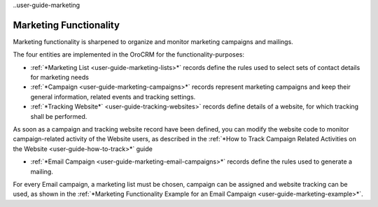 
..user-guide-marketing

Marketing Functionality
=======================

Marketing functionality is sharpened to organize and monitor marketing campaigns and mailings.

The four entities are implemented in the OroCRM for the functionality-purposes:

.. image:: ./img/marketing/marketing_all.png

- :ref:`*Marketing List <user-guide-marketing-lists>*` records define the rules used to select sets of contact 
  details for marketing needs

- :ref:`*Campaign <user-guide-marketing-campaigns>*` records represent marketing campaigns and 
  keep their general information, related events and tracking settings.
    
- :ref:`*Tracking Website*` <user-guide-tracking-websites>` records define details of a website, for which tracking 
  shall be performed. 

As soon as a campaign and tracking website record have been defined, you can modify the website code to  monitor 
campaign-related activity of the Website users, as described in the :ref:`*How to Track Campaign Related Activities on 
the Website <user-guide-how-to-track>*` guide
  
- :ref:`*Email Campaign <user-guide-marketing-email-campaigns>*` records define the rules used to generate a
  mailing.

For every Email campaign, a marketing list must be chosen, campaign can be assigned and website tracking can be used, 
as shown in the :ref:`*Marketing Functionality Example for an Email Campaign <user-guide-marketing-example>*`.
 